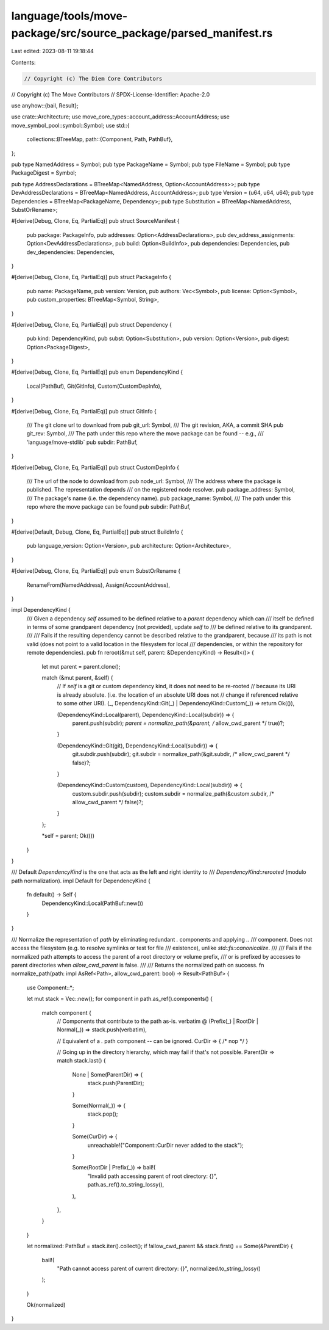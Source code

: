 language/tools/move-package/src/source_package/parsed_manifest.rs
=================================================================

Last edited: 2023-08-11 19:18:44

Contents:

.. code-block:: rs

    // Copyright (c) The Diem Core Contributors
// Copyright (c) The Move Contributors
// SPDX-License-Identifier: Apache-2.0

use anyhow::{bail, Result};

use crate::Architecture;
use move_core_types::account_address::AccountAddress;
use move_symbol_pool::symbol::Symbol;
use std::{
    collections::BTreeMap,
    path::{Component, Path, PathBuf},
};

pub type NamedAddress = Symbol;
pub type PackageName = Symbol;
pub type FileName = Symbol;
pub type PackageDigest = Symbol;

pub type AddressDeclarations = BTreeMap<NamedAddress, Option<AccountAddress>>;
pub type DevAddressDeclarations = BTreeMap<NamedAddress, AccountAddress>;
pub type Version = (u64, u64, u64);
pub type Dependencies = BTreeMap<PackageName, Dependency>;
pub type Substitution = BTreeMap<NamedAddress, SubstOrRename>;

#[derive(Debug, Clone, Eq, PartialEq)]
pub struct SourceManifest {
    pub package: PackageInfo,
    pub addresses: Option<AddressDeclarations>,
    pub dev_address_assignments: Option<DevAddressDeclarations>,
    pub build: Option<BuildInfo>,
    pub dependencies: Dependencies,
    pub dev_dependencies: Dependencies,
}

#[derive(Debug, Clone, Eq, PartialEq)]
pub struct PackageInfo {
    pub name: PackageName,
    pub version: Version,
    pub authors: Vec<Symbol>,
    pub license: Option<Symbol>,
    pub custom_properties: BTreeMap<Symbol, String>,
}

#[derive(Debug, Clone, Eq, PartialEq)]
pub struct Dependency {
    pub kind: DependencyKind,
    pub subst: Option<Substitution>,
    pub version: Option<Version>,
    pub digest: Option<PackageDigest>,
}

#[derive(Debug, Clone, Eq, PartialEq)]
pub enum DependencyKind {
    Local(PathBuf),
    Git(GitInfo),
    Custom(CustomDepInfo),
}

#[derive(Debug, Clone, Eq, PartialEq)]
pub struct GitInfo {
    /// The git clone url to download from
    pub git_url: Symbol,
    /// The git revision, AKA, a commit SHA
    pub git_rev: Symbol,
    /// The path under this repo where the move package can be found -- e.g.,
    /// 'language/move-stdlib`
    pub subdir: PathBuf,
}

#[derive(Debug, Clone, Eq, PartialEq)]
pub struct CustomDepInfo {
    /// The url of the node to download from
    pub node_url: Symbol,
    /// The address where the package is published. The representation depends
    /// on the registered node resolver.
    pub package_address: Symbol,
    /// The package's name (i.e. the dependency name).
    pub package_name: Symbol,
    /// The path under this repo where the move package can be found
    pub subdir: PathBuf,
}

#[derive(Default, Debug, Clone, Eq, PartialEq)]
pub struct BuildInfo {
    pub language_version: Option<Version>,
    pub architecture: Option<Architecture>,
}

#[derive(Debug, Clone, Eq, PartialEq)]
pub enum SubstOrRename {
    RenameFrom(NamedAddress),
    Assign(AccountAddress),
}

impl DependencyKind {
    /// Given a dependency `self` assumed to be defined relative to a `parent` dependency which can
    /// itself be defined in terms of some grandparent dependency (not provided), update `self` to
    /// be defined relative to its grandparent.
    ///
    /// Fails if the resulting dependency cannot be described relative to the grandparent, because
    /// its path is not valid (does not point to a valid location in the filesystem for local
    /// dependencies, or within the repository for remote dependencies).
    pub fn reroot(&mut self, parent: &DependencyKind) -> Result<()> {
        let mut parent = parent.clone();

        match (&mut parent, &self) {
            // If `self` is a git or custom dependency kind, it does not need to be re-rooted
            // because its URI is already absolute. (i.e. the location of an absolute URI does not
            // change if referenced relative to some other URI).
            (_, DependencyKind::Git(_) | DependencyKind::Custom(_)) => return Ok(()),

            (DependencyKind::Local(parent), DependencyKind::Local(subdir)) => {
                parent.push(subdir);
                *parent = normalize_path(&parent, /* allow_cwd_parent */ true)?;
            }

            (DependencyKind::Git(git), DependencyKind::Local(subdir)) => {
                git.subdir.push(subdir);
                git.subdir = normalize_path(&git.subdir, /* allow_cwd_parent */ false)?;
            }

            (DependencyKind::Custom(custom), DependencyKind::Local(subdir)) => {
                custom.subdir.push(subdir);
                custom.subdir = normalize_path(&custom.subdir, /* allow_cwd_parent */ false)?;
            }
        };

        *self = parent;
        Ok(())
    }
}

/// Default `DependencyKind` is the one that acts as the left and right identity to
/// `DependencyKind::rerooted` (modulo path normalization).
impl Default for DependencyKind {
    fn default() -> Self {
        DependencyKind::Local(PathBuf::new())
    }
}

/// Normalize the representation of `path` by eliminating redundant `.` components and applying `..`
/// component.  Does not access the filesystem (e.g. to resolve symlinks or test for file
/// existence), unlike `std::fs::canonicalize`.
///
/// Fails if the normalized path attempts to access the parent of a root directory or volume prefix,
/// or is prefixed by accesses to parent directories when `allow_cwd_parent` is false.
///
/// Returns the normalized path on success.
fn normalize_path(path: impl AsRef<Path>, allow_cwd_parent: bool) -> Result<PathBuf> {
    use Component::*;

    let mut stack = Vec::new();
    for component in path.as_ref().components() {
        match component {
            // Components that contribute to the path as-is.
            verbatim @ (Prefix(_) | RootDir | Normal(_)) => stack.push(verbatim),

            // Equivalent of a `.` path component -- can be ignored.
            CurDir => { /* nop */ }

            // Going up in the directory hierarchy, which may fail if that's not possible.
            ParentDir => match stack.last() {
                None | Some(ParentDir) => {
                    stack.push(ParentDir);
                }

                Some(Normal(_)) => {
                    stack.pop();
                }

                Some(CurDir) => {
                    unreachable!("Component::CurDir never added to the stack");
                }

                Some(RootDir | Prefix(_)) => bail!(
                    "Invalid path accessing parent of root directory: {}",
                    path.as_ref().to_string_lossy(),
                ),
            },
        }
    }

    let normalized: PathBuf = stack.iter().collect();
    if !allow_cwd_parent && stack.first() == Some(&ParentDir) {
        bail!(
            "Path cannot access parent of current directory: {}",
            normalized.to_string_lossy()
        );
    }

    Ok(normalized)
}


